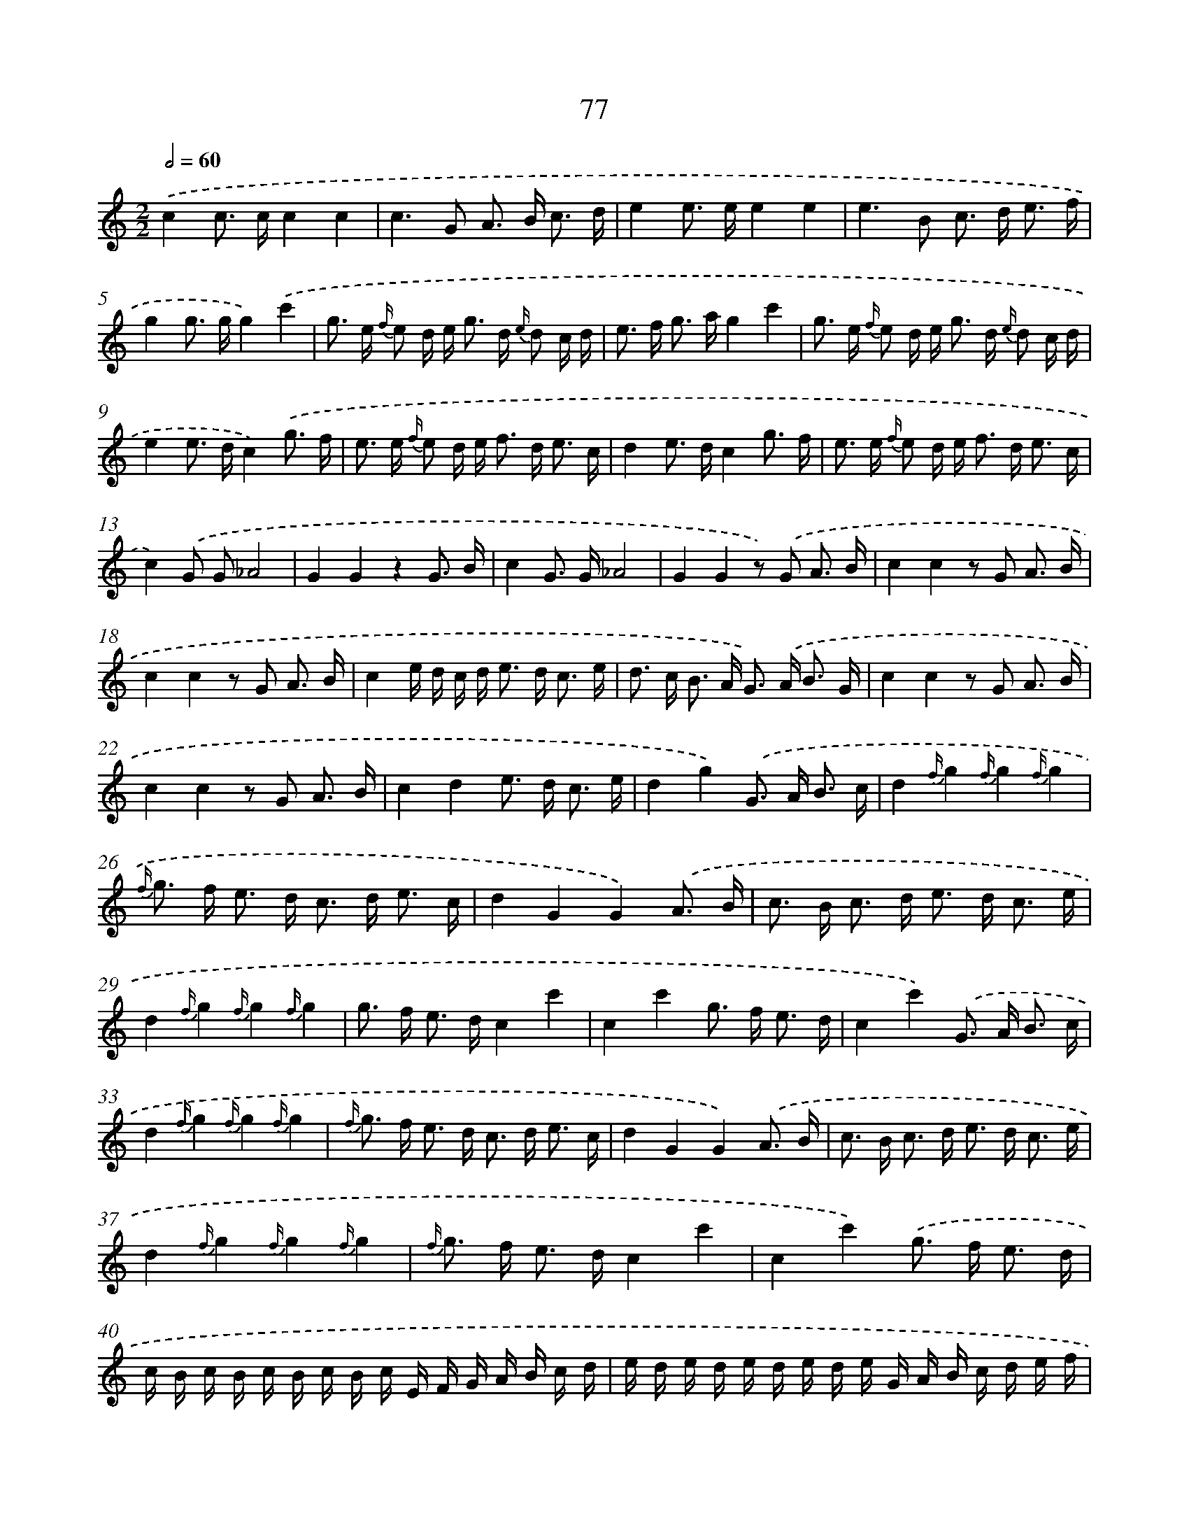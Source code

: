 X: 5773
T: 77
%%abc-version 2.0
%%abcx-abcm2ps-target-version 5.9.1 (29 Sep 2008)
%%abc-creator hum2abc beta
%%abcx-conversion-date 2018/11/01 14:36:21
%%humdrum-veritas 2731613429
%%humdrum-veritas-data 843714002
%%continueall 1
%%barnumbers 0
L: 1/16
M: 2/2
Q: 1/2=60
K: C clef=treble
.('c4c2> c2c4c4 |
c4>G4 A2> B2 c3 d |
e4e2> e2e4e4 |
e4>B4 c2> d2 e3 f |
g4g2> g2g4).('c'4 |
g2> e2 {f/} e2 d e2< g2 d {e/} d2 c d |
e2> f2 g2> a2g4c'4 |
g2> e2 {f/} e2 d e2< g2 d {e/} d2 c d |
e4e2> d2c4).('g3 f |
e2> e2 {f/} e2 d e2< f2 d2< e2 c |
d4e2> d2c4g3 f |
e2> e2 {f/} e2 d e2< f2 d2< e2 c |
c4).('G2 G2_A8 |
G4G4z4G3 B |
c4G2> G2_A8 |
G4G4z2) .('G2 A3 B |
c4c4z2 G2 A3 B |
c4c4z2 G2 A3 B |
c4e d c d2< e2 d2< c2 e |
d2> c2 B2> A2 G2>) .('A2 B3 G |
c4c4z2 G2 A3 B |
c4c4z2 G2 A3 B |
c4d4e2> d2 c3 e |
d4g4).('G2> A2 B3 c |
d4{f/}g4{f/}g4{f/}g4 |
{f/} g2> f2 e2> d2 c2> d2 e3 c |
d4G4G4).('A3 B |
c2> B2 c2> d2 e2> d2 c3 e |
d4{f/}g4{f/}g4{f/}g4 |
g2> f2 e2> d2c4c'4 |
c4c'4g2> f2 e3 d |
c4c'4).('G2> A2 B3 c |
d4{f/}g4{f/}g4{f/}g4 |
{f/} g2> f2 e2> d2 c2> d2 e3 c |
d4G4G4).('A3 B |
c2> B2 c2> d2 e2> d2 c3 e |
d4{f/}g4{f/}g4{f/}g4 |
{f/} g2> f2 e2> d2c4c'4 |
c4c'4).('g2> f2 e3 d |
c B c B c B c B c E F G A B c d |
e d e d e d e d e G A B c d e f |
g ^f g f g f g f g c d e =f g a b |
c'4c2> c2c4c4 |
c'4c2> c2c4c4 |
c16) |]
